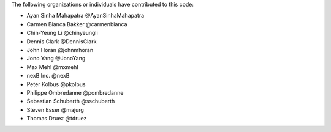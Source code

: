The following organizations or individuals have contributed to this code:

- Ayan Sinha Mahapatra @AyanSinhaMahapatra
- Carmen Bianca Bakker @carmenbianca
- Chin-Yeung Li @chinyeungli
- Dennis Clark @DennisClark
- John Horan @johnmhoran
- Jono Yang @JonoYang
- Max Mehl @mxmehl
- nexB Inc. @nexB
- Peter Kolbus @pkolbus
- Philippe Ombredanne @pombredanne
- Sebastian Schuberth @sschuberth
- Steven Esser @majurg
- Thomas Druez @tdruez
